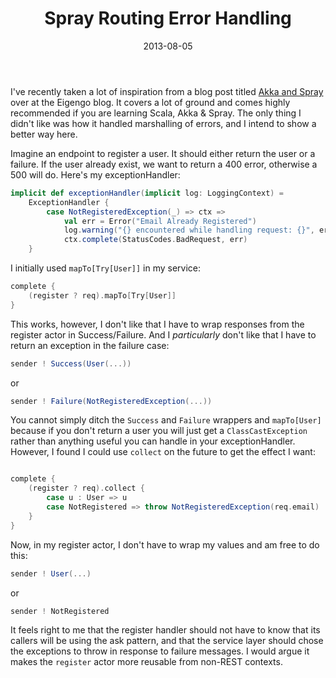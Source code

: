 #+title: Spray Routing Error Handling
#+date: 2013-08-05
#+index: Scala!Spray routing error handling

I've recently taken a lot of inspiration from a blog post titled [[http://blog.eigengo.com/blog_posts/akka-spray][Akka
and Spray]] over at the Eigengo blog. It covers a lot of ground and
comes highly recommended if you are learning Scala, Akka & Spray. The
only thing I didn't like was how it handled marshalling of errors, and
I intend to show a better way here.

Imagine an endpoint to register a user. It should either return the user
or a failure. If the user already exist, we want to return a 400 error,
otherwise a 500 will do. Here's my exceptionHandler:

#+BEGIN_SRC scala
    implicit def exceptionHandler(implicit log: LoggingContext) =
        ExceptionHandler {
            case NotRegisteredException(_) => ctx =>
                val err = Error("Email Already Registered")
                log.warning("{} encountered while handling request: {}", err, ctx.request)
                ctx.complete(StatusCodes.BadRequest, err)
        }
#+END_SRC

I initially used =mapTo[Try[User]]= in my service:

#+BEGIN_SRC scala
    complete {
        (register ? req).mapTo[Try[User]]
    }
#+END_SRC

This works, however, I don't like that I have to wrap responses from the
register actor in Success/Failure. And I /particularly/ don't like that
I have to return an exception in the failure case:

#+BEGIN_SRC scala
    sender ! Success(User(...))
#+END_SRC

or

#+BEGIN_SRC scala
    sender ! Failure(NotRegisteredException(...))
#+END_SRC

You cannot simply ditch the =Success= and =Failure= wrappers and
=mapTo[User]= because if you don't return a user you will just get a
=ClassCastException= rather than anything useful you can handle in your
exceptionHandler. However, I found I could use =collect= on the future
to get the effect I want:

#+BEGIN_SRC scala

    complete {
        (register ? req).collect {
            case u : User => u
            case NotRegistered => throw NotRegisteredException(req.email)
        }
    }
#+END_SRC

Now, in my register actor, I don't have to wrap my values and am free to
do this:

#+BEGIN_SRC scala
    sender ! User(...)
#+END_SRC

or

#+BEGIN_SRC scala
    sender ! NotRegistered
#+END_SRC

It feels right to me that the register handler should not have to know
that its callers will be using the ask pattern, and that the service
layer should chose the exceptions to throw in response to failure
messages. I would argue it makes the =register= actor more reusable from
non-REST contexts.
